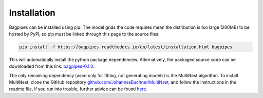 Installation
============

Bagpipes can be installed using pip. The model grids the code requires mean the distribution is too large (200MB) to be hosted by PyPI, so pip must be linked through this page to the source files:

.. code::

	pip install -f https://bagpipes.readthedocs.io/en/latest/installation.html bagpipes

This will automatically install the python package dependencies. Alternatively, the packaged source code can be downloaded from this link: `bagpipes-0.1.0 <http://dl.dropboxusercontent.com/s/i3rwy4sqb9do5xt/bagpipes-0.1.0.tar.gz?dl=0>`_.

The only remaining dependency (used only for fitting, not generating models) is the MultiNest algorithm. To install MultiNest, clone the GitHub repository `github.com/JohannesBuchner/MultiNest <https://github.com/JohannesBuchner/MultiNest>`_, and follow the instructions in the readme file. If you run into trouble, further advice can be found `here <http://johannesbuchner.github.io/pymultinest-tutorial/install.html#on-your-own-computer>`_.

